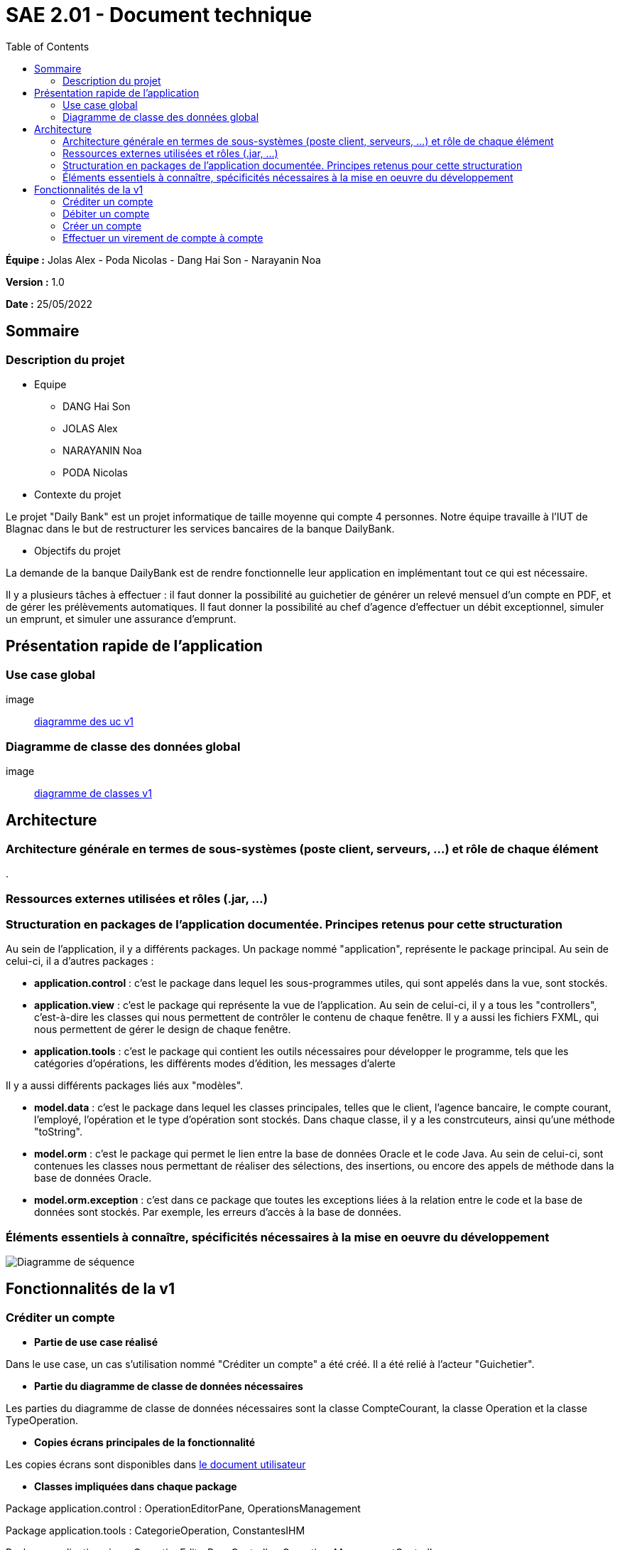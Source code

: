 = SAE 2.01 - Document technique 
:toc:

*Équipe :* Jolas Alex - Poda Nicolas - Dang Hai Son - Narayanin Noa

*Version :* 1.0

*Date :* 25/05/2022

:toc:

== Sommaire

=== Description du projet



* Equipe
 ** DANG Hai Son
 ** JOLAS Alex
 ** NARAYANIN Noa
 ** PODA Nicolas
 
* Contexte du projet

Le projet "Daily Bank" est un projet informatique de taille moyenne qui compte 4 personnes. Notre équipe travaille à l'IUT de Blagnac dans le but de restructurer les services bancaires de la banque DailyBank.

* Objectifs du projet 

La demande de la banque DailyBank est de rendre fonctionnelle leur application en implémentant tout ce qui est nécessaire.

Il y a plusieurs tâches à effectuer : il faut donner la possibilité au guichetier de générer un relevé mensuel d'un compte en PDF, et de gérer les prélèvements automatiques. Il faut donner la possibilité au chef d'agence d'effectuer un débit exceptionnel, simuler un emprunt, et simuler une assurance d'emprunt.


== Présentation rapide de l'application

=== Use case global

image:: https://github.com/IUT-Blagnac/sae2022-bank-2b02/blob/main/documentation/Images_doc_tec_v1/diagramme_uc.svg[diagramme des uc v1]

=== Diagramme de classe des données global

image:: https://github.com/IUT-Blagnac/sae2022-bank-2b02/blob/main/documentation/Images_doc_tec_v1/diagramme_classes_v1.svg[diagramme de classes v1]

== Architecture

=== Architecture générale en termes de sous-systèmes (poste client, serveurs, ...) et rôle de chaque élément

. 

=== Ressources externes utilisées et rôles (.jar, ...)

=== Structuration en packages de l'application documentée. Principes retenus pour cette structuration

Au sein de l'application, il y a différents packages. Un package nommé "application", représente le package principal. Au sein de celui-ci, il a d'autres packages :

* *application.control* : c'est le package dans lequel les sous-programmes utiles, qui sont appelés dans la vue, sont stockés. 
* *application.view* : c'est le package qui représente la vue de l'application. Au sein de celui-ci, il y a tous les "controllers", c'est-à-dire les classes qui nous permettent de contrôler le contenu de chaque fenêtre. Il y a aussi les fichiers FXML, qui nous permettent de gérer le design de chaque fenêtre.

* *application.tools* : c'est le package qui contient les outils nécessaires pour développer le programme, tels que les catégories d'opérations, les différents modes d'édition, les messages d'alerte

Il y a aussi différents packages liés aux "modèles". 

* *model.data* : c'est le package dans lequel les classes principales, telles que le client, l'agence bancaire, le compte courant, l'employé, l'opération et le type d'opération sont stockés. Dans chaque classe, il y a les constrcuteurs, ainsi qu'une méthode "toString".

* *model.orm* : c'est le package qui permet le lien entre la base de données Oracle et le code Java. Au sein de celui-ci, sont contenues les classes nous permettant de réaliser des sélections, des insertions, ou encore des appels de méthode dans la base de données Oracle.

* *model.orm.exception* : c'est dans ce package que toutes les exceptions liées à la relation entre le code et la base de données sont stockés. Par exemple, les erreurs d'accès à la base de données.


=== Éléments essentiels à connaître, spécificités nécessaires à la mise en oeuvre du développement

image::https://github.com/IUT-Blagnac/sae2022-bank-2b02/blob/main/documentation/Images_doc_tec_v1/sequence_systeme_global.svg[Diagramme de séquence]


== Fonctionnalités de la v1

=== Créditer un compte

* *Partie de use case réalisé*

Dans le use case, un cas s'utilisation nommé "Créditer un compte" a été créé. Il a été relié à l'acteur "Guichetier".

* *Partie du diagramme de classe de données nécessaires*

Les parties du diagramme de classe de données nécessaires sont la classe CompteCourant, la classe Operation et la classe TypeOperation.


* *Copies écrans principales de la fonctionnalité* 

Les copies écrans sont disponibles dans https://github.com/IUT-Blagnac/sae2022-bank-2b02/blob/main/documentation/Doc-User-V1.adoc[le document utilisateur]

* *Classes impliquées dans chaque package* 

Package application.control : OperationEditorPane, OperationsManagement

Package application.tools : CategorieOperation, ConstantesIHM

Package application.view : OperationEditorPaneController, OperationsManagementController

Package model.data : Operation, TypeOperation

Package model.orm : AccessOperation, AccessTypeOperation, LogToDatabase

Package model.orm.exception : toutes les classes sont impliquées

* *Eléments essentiels à connaitre, spécificités nécessaires à la mise en oeuvre du développement*



===  Débiter un compte


* *Partie de use case réalisé*



Dans le use case, un cas s'utilisation nommé "Débiter un compte" a été créé. Il a été relié à l'acteur "Guichetier".


* *Partie du diagramme de classe de données nécessaires* 

Les parties du diagramme de classe de données nécessaires sont la classe CompteCourant, la classe Operation et la classe TypeOperation.

* *Copies écrans principales de la fonctionnalité* 

Les copies écrans sont disponibles dans https://github.com/IUT-Blagnac/sae2022-bank-2b02/blob/main/documentation/Doc-User-V1.adoc[le document utilisateur]


* *Classes impliquées dans chaque package* 

Package application.control : OperationEditorPane, OperationsManagement

Package application.tools : CategorieOperation, ConstantesIHM

Package application.view : OperationEditorPaneController, OperationsManagementController

Package model.data : Operation, TypeOperation

Package model.orm : AccessOperation, AccessTypeOperation, LogToDatabase

Package model.orm.exception : toutes les classes sont impliquées


* *Eléments essentiels à connaitre, spécificités nécessaires à la mise en oeuvre du développement*

Aucune spécificité n'a été nécessaire à la mise en oeuvre du développement.


=== Créer un compte

* *Partie de use case réalisé*

Dans le use case, un cas s'utilisation nommé "Créer un compte" a été créé. Il a été relié à l'acteur "Guichetier".

* *Partie du diagramme de classe de données nécessaires* 

La partie du diagramme de classe de données nécessaire est la classe CompteCourant.

* *Copies écrans principales de la fonctionnalité* 

Les copies écrans sont disponibles dans https://github.com/IUT-Blagnac/sae2022-bank-2b02/blob/main/documentation/Doc-User-V1.adoc[le document utilisateur]

* *Classes impliquées dans chaque package* 

Package application.control : CompteEditorPane, ComptesManagement

Package application.view : CompteEditorPaneController, ComptesManagementController

Package model.data : CompteCourant

Package model.orm : AccessCompteCourant, LogToDatabase

Package model.orm.exception : toutes les classes sont impliquées

* *Eléments essentiels à connaitre, spécificités nécessaires à la mise en oeuvre du développement*

Aucune spécificité n'a été nécessaire à la mise en oeuvre du développement.

=== Effectuer un virement de compte à compte

* *Partie de use case réalisé*

Dans le use case, un cas s'utilisation nommé "Effectuer un virement de compte à compte" a été créé. Il a été relié à l'acteur "Guichetier".


* *Partie du diagramme de classe de données nécessaire* 

Les parties du diagramme de classe de données nécessaires sont la classe CompteCourant, la classe Operation et la classe TypeOperation.

* *Copies écrans principales de la fonctionnalité*

Les copies écrans sont disponibles dans https://github.com/IUT-Blagnac/sae2022-bank-2b02/blob/main/documentation/Doc-User-V1.adoc[le document utilisateur]


* *Classes impliquées dans chaque package* 

Package application.control : OperationEditorPane, OperationsManagement

Package application.tools : CategorieOperation, ConstantesIHM

Package application.view : OperationEditorPaneController, OperationsManagementController

Package model.data : Operation, TypeOperation

Package model.orm : AccessOperation, AccessTypeOperation, LogToDatabase

Package model.orm.exception : toutes les classes sont impliquées


* *Eléments essentiels à connaitre, spécificités nécessaires à la mise en oeuvre du développement*

Aucune spécificité 

* *Clôturer un compte*

** Partie de use case réalisé

Dans le use case, un cas s'utilisation nommé "Clôturer un compte" a été créé. Il a été relié à l'acteur "Guichetier".

** Partie du diagramme de classe de données nécessaires

La partie du diagramme de classe de données nécéssaire est la classe CompteCourant.

** Copies écrans principales de la fonctionnalité 

Les copies écrans sont disponibles dans https://github.com/IUT-Blagnac/sae2022-bank-2b02/blob/main/documentation/Doc-User-V1.adoc[le document utilisateur]


** Classes impliquées dans chaque package 

Package application.control : ComptesManagement

Package application.view : ComptesManagementController

Package model.data : CompteCourant

Package model.orm : AccessCompteCourant, LogToDatabase

Package model.orm.exception : toutes les classes sont impliquées

** Eléments essentiels à connaitre, spécificités nécessaires à la mise en oeuvre du développement

* *Gérer les employés*

** Partie de use case réalisé

Dans le use case, un cas s'utilisation nommé "Gérer les employés" a été créé. Il a été relié à l'acteur "Chef d'agence".


** Partie du diagramme de classes de données nécessaires 

La partie du diagramme de classes de données nécessaire est la classe Employe. 


** Copies écrans principales de la fonctionnalité 

Les copies écrans sont disponibles dans https://github.com/IUT-Blagnac/sae2022-bank-2b02/blob/main/documentation/Doc-User-V1.adoc[le document utilisateur]


** Classes impliquées dans chaque package 

Package application.control : LoginDialog

Package application.view : LoginDialogController

Package model.data : Employe

Package model.orm : AccessEmploye, LogToDatabase

Package model.orm.exception : toutes les classes sont impliquées


** Eléments essentiels à connaitre, spécificités nécessaires à la mise en oeuvre du développement



 
